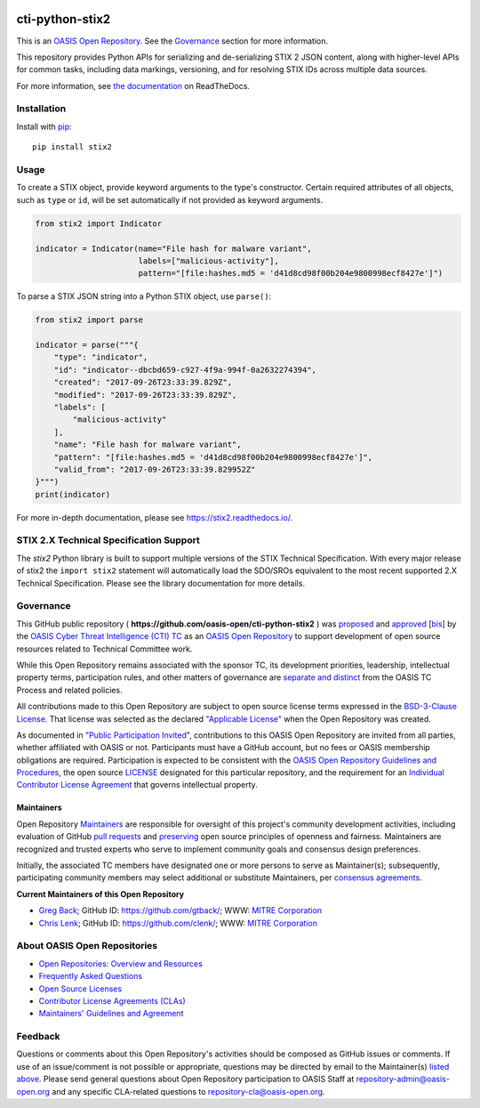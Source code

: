 |Build_Status| |Coverage| |Version|

cti-python-stix2
================

This is an `OASIS Open
Repository <https://www.oasis-open.org/resources/open-repositories/>`__.
See the `Governance <#governance>`__ section for more information.

This repository provides Python APIs for serializing and de-serializing
STIX 2 JSON content, along with higher-level APIs for common tasks,
including data markings, versioning, and for resolving STIX IDs across
multiple data sources.

For more information, see `the
documentation <https://stix2.readthedocs.io/>`__ on
ReadTheDocs.

Installation
------------

Install with `pip <https://pip.pypa.io/en/stable/>`__:

::

    pip install stix2

Usage
-----

To create a STIX object, provide keyword arguments to the type's
constructor. Certain required attributes of all objects, such as ``type`` or
``id``,  will be set automatically if not provided as keyword arguments.

.. code:: python

    from stix2 import Indicator

    indicator = Indicator(name="File hash for malware variant",
                          labels=["malicious-activity"],
                          pattern="[file:hashes.md5 = 'd41d8cd98f00b204e9800998ecf8427e']")

To parse a STIX JSON string into a Python STIX object, use ``parse()``:

.. code:: python

    from stix2 import parse

    indicator = parse("""{
        "type": "indicator",
        "id": "indicator--dbcbd659-c927-4f9a-994f-0a2632274394",
        "created": "2017-09-26T23:33:39.829Z",
        "modified": "2017-09-26T23:33:39.829Z",
        "labels": [
            "malicious-activity"
        ],
        "name": "File hash for malware variant",
        "pattern": "[file:hashes.md5 = 'd41d8cd98f00b204e9800998ecf8427e']",
        "valid_from": "2017-09-26T23:33:39.829952Z"
    }""")
    print(indicator)

For more in-depth documentation, please see `https://stix2.readthedocs.io/ <https://stix2.readthedocs.io/>`__.

STIX 2.X Technical Specification Support
----------------------------------------

The `stix2` Python library is built to support multiple versions of the STIX
Technical Specification. With every major release of stix2 the ``import stix2``
statement will automatically load the SDO/SROs equivalent to the most recent
supported 2.X Technical Specification. Please see the library documentation
for more details.

Governance
----------

This GitHub public repository (
**https://github.com/oasis-open/cti-python-stix2** ) was
`proposed <https://lists.oasis-open.org/archives/cti/201702/msg00008.html>`__
and
`approved <https://www.oasis-open.org/committees/download.php/60009/>`__
[`bis <https://issues.oasis-open.org/browse/TCADMIN-2549>`__] by the
`OASIS Cyber Threat Intelligence (CTI)
TC <https://www.oasis-open.org/committees/cti/>`__ as an `OASIS Open
Repository <https://www.oasis-open.org/resources/open-repositories/>`__
to support development of open source resources related to Technical
Committee work.

While this Open Repository remains associated with the sponsor TC, its
development priorities, leadership, intellectual property terms,
participation rules, and other matters of governance are `separate and
distinct <https://github.com/oasis-open/cti-python-stix2/blob/master/CONTRIBUTING.md#governance-distinct-from-oasis-tc-process>`__
from the OASIS TC Process and related policies.

All contributions made to this Open Repository are subject to open
source license terms expressed in the `BSD-3-Clause
License <https://www.oasis-open.org/sites/www.oasis-open.org/files/BSD-3-Clause.txt>`__.
That license was selected as the declared `"Applicable
License" <https://www.oasis-open.org/resources/open-repositories/licenses>`__
when the Open Repository was created.

As documented in `"Public Participation
Invited <https://github.com/oasis-open/cti-python-stix2/blob/master/CONTRIBUTING.md#public-participation-invited>`__",
contributions to this OASIS Open Repository are invited from all
parties, whether affiliated with OASIS or not. Participants must have a
GitHub account, but no fees or OASIS membership obligations are
required. Participation is expected to be consistent with the `OASIS
Open Repository Guidelines and
Procedures <https://www.oasis-open.org/policies-guidelines/open-repositories>`__,
the open source
`LICENSE <https://github.com/oasis-open/cti-python-stix2/blob/master/LICENSE>`__
designated for this particular repository, and the requirement for an
`Individual Contributor License
Agreement <https://www.oasis-open.org/resources/open-repositories/cla/individual-cla>`__
that governs intellectual property.

Maintainers
~~~~~~~~~~~

Open Repository
`Maintainers <https://www.oasis-open.org/resources/open-repositories/maintainers-guide>`__
are responsible for oversight of this project's community development
activities, including evaluation of GitHub `pull
requests <https://github.com/oasis-open/cti-python-stix2/blob/master/CONTRIBUTING.md#fork-and-pull-collaboration-model>`__
and
`preserving <https://www.oasis-open.org/policies-guidelines/open-repositories#repositoryManagement>`__
open source principles of openness and fairness. Maintainers are
recognized and trusted experts who serve to implement community goals
and consensus design preferences.

Initially, the associated TC members have designated one or more persons
to serve as Maintainer(s); subsequently, participating community members
may select additional or substitute Maintainers, per `consensus
agreements <https://www.oasis-open.org/resources/open-repositories/maintainers-guide#additionalMaintainers>`__.

.. _currentMaintainers:

**Current Maintainers of this Open Repository**

-  `Greg Back <mailto:gback@mitre.org>`__; GitHub ID:
   https://github.com/gtback/; WWW: `MITRE
   Corporation <http://www.mitre.org/>`__
-  `Chris Lenk <mailto:clenk@mitre.org>`__; GitHub ID:
   https://github.com/clenk/; WWW: `MITRE
   Corporation <http://www.mitre.org/>`__

About OASIS Open Repositories
-----------------------------

-  `Open Repositories: Overview and
   Resources <https://www.oasis-open.org/resources/open-repositories/>`__
-  `Frequently Asked
   Questions <https://www.oasis-open.org/resources/open-repositories/faq>`__
-  `Open Source
   Licenses <https://www.oasis-open.org/resources/open-repositories/licenses>`__
-  `Contributor License Agreements
   (CLAs) <https://www.oasis-open.org/resources/open-repositories/cla>`__
-  `Maintainers' Guidelines and
   Agreement <https://www.oasis-open.org/resources/open-repositories/maintainers-guide>`__

Feedback
--------

Questions or comments about this Open Repository's activities should be
composed as GitHub issues or comments. If use of an issue/comment is not
possible or appropriate, questions may be directed by email to the
Maintainer(s) `listed above <#currentmaintainers>`__. Please send
general questions about Open Repository participation to OASIS Staff at
repository-admin@oasis-open.org and any specific CLA-related questions
to repository-cla@oasis-open.org.

.. |Build_Status| image:: https://travis-ci.org/oasis-open/cti-python-stix2.svg?branch=master
   :target: https://travis-ci.org/oasis-open/cti-python-stix2
.. |Coverage| image:: https://codecov.io/gh/oasis-open/cti-python-stix2/branch/master/graph/badge.svg
   :target: https://codecov.io/gh/oasis-open/cti-python-stix2
.. |Version| image:: https://img.shields.io/pypi/v/stix2.svg?maxAge=3600
   :target: https://pypi.python.org/pypi/stix2/
